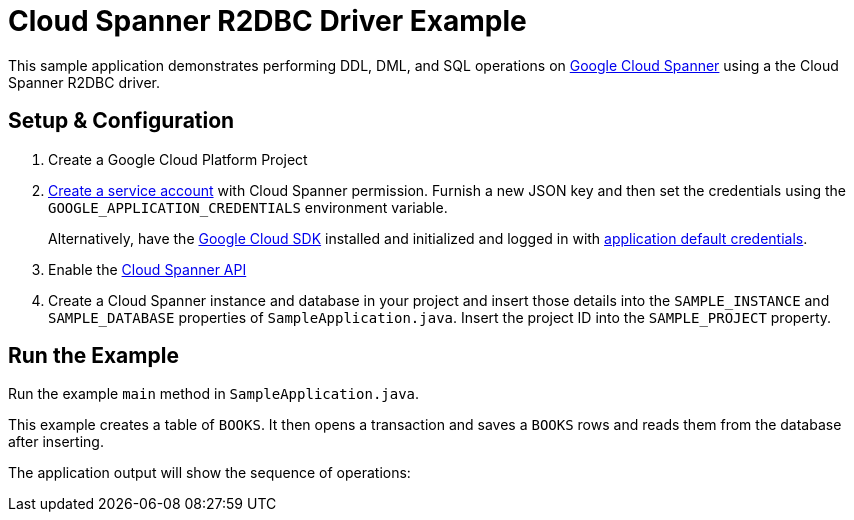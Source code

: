 = Cloud Spanner R2DBC Driver Example

This sample application demonstrates performing DDL, DML, and SQL operations on https://cloud.google.com/spanner/[Google Cloud Spanner] using a the Cloud Spanner R2DBC driver.


== Setup & Configuration
1. Create a Google Cloud Platform Project
2. https://cloud.google.com/docs/authentication/getting-started#creating_the_service_account[Create a service account] with Cloud Spanner permission.
Furnish a new JSON key and then set the credentials using the `GOOGLE_APPLICATION_CREDENTIALS` environment variable.
+
Alternatively, have the https://cloud.google.com/sdk/[Google Cloud SDK] installed and initialized and logged in with https://developers.google.com/identity/protocols/application-default-credentials[application default credentials].

3. Enable the https://console.cloud.google.com/apis/api/spanner.googleapis.com/overview[Cloud Spanner API]

4. Create a Cloud Spanner instance and database in your project and insert those details into the `SAMPLE_INSTANCE` and `SAMPLE_DATABASE` properties of `SampleApplication.java`.
Insert the project ID into the `SAMPLE_PROJECT` property.

== Run the Example
Run the example `main` method in `SampleApplication.java`.

This example creates a table of `BOOKS`.
It then opens a transaction and saves a `BOOKS` rows and reads them from the database after inserting.

The application output will show the sequence of operations:

----


----

